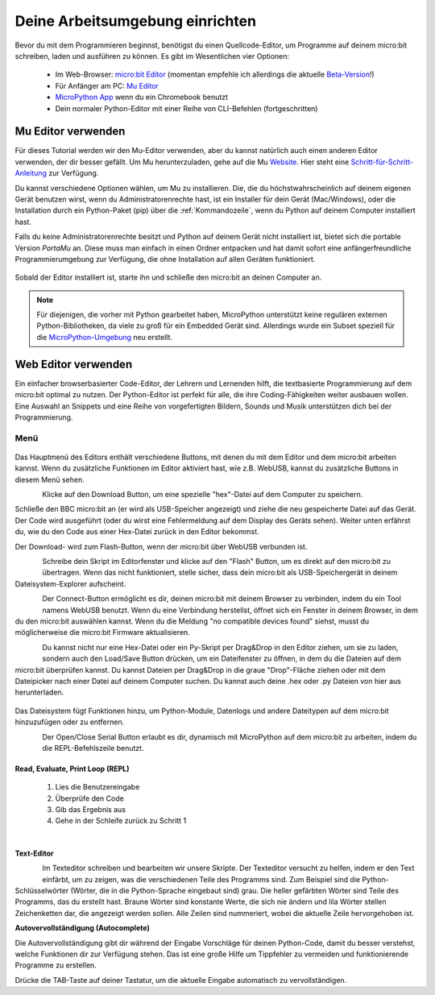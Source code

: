 ********************************
Deine Arbeitsumgebung einrichten
********************************

Bevor du mit dem Programmieren beginnst, benötigst du einen Quellcode-Editor, um Programme auf deinem micro:bit schreiben, laden und ausführen zu können. 
Es gibt im Wesentlichen vier Optionen: 

    - Im Web-Browser: `micro:bit Editor`_ (momentan empfehle ich allerdings die aktuelle `Beta-Version`_!)
    - Für Anfänger am PC: `Mu Editor`_ 
    - `MicroPython App`_ wenn du ein Chromebook benutzt  
    - Dein normaler Python-Editor mit einer Reihe von CLI-Befehlen (fortgeschritten)  

.. _`micro:bit Editor`: https://python.microbit.org
.. _`Beta-Version`: https://python.microbit.org/v/beta
.. _`Mu Editor`: https://codewith.mu/
.. _`MicroPython App` : https://chrome.google.com/webstore/detail/micropython/lhdjeebhcalhgnbigbngiaglmladclbo?hl=de-GE

Mu Editor verwenden
===================

Für dieses Tutorial werden wir den Mu-Editor verwenden, aber du kannst natürlich auch einen anderen Editor verwenden, der dir besser gefällt.
Um Mu herunterzuladen, gehe auf die Mu Website_. Hier steht eine `Schritt-für-Schritt-Anleitung`_ zur Verfügung.

.. _`Schritt-für-Schritt-Anleitung`: https://docs.google.com/document/d/1U-UTHD-6ji6kDecHd4lGKwDZGI4WQ8nTN7-ju4AIrtI/preview
.. _Website: https://codewith.mu/en/

Du kannst verschiedene Optionen wählen, um Mu zu installieren. Die, die du höchstwahrscheinlich auf deinem eigenen Gerät benutzen wirst, 
wenn du Administratorenrechte hast, ist ein Installer für dein Gerät (Mac/Windows), oder die Installation durch ein
Python-Paket (pip) über die :ref:`Kommandozeile`, wenn du Python auf deinem Computer installiert hast.

Falls du keine Administratorenrechte besitzt und Python auf deinem Gerät nicht installiert ist, bietet sich die portable Version *PortaMu* an. 
Diese muss man einfach in einen Ordner entpacken und hat damit sofort eine anfängerfreundliche Programmierumgebung zur Verfügung, die ohne Installation 
auf allen Geräten funktioniert.

.. figure:: assets/installation_options.PNG
   :align: center
   :scale: 70% 
   :target: https://codewith.mu/en/download

Sobald der Editor installiert ist, starte ihn und schließe den micro:bit an deinen Computer an.

.. note:: Für diejenigen, die vorher mit Python gearbeitet haben, MicroPython unterstützt keine 
    regulären externen Python-Bibliotheken, da viele zu groß für ein Embedded Gerät sind. Allerdings 
    wurde ein Subset speziell für die `MicroPython-Umgebung`_ neu erstellt. 

.. _`MicroPython-Umgebung`: https://docs.micropython.org/en/latest/library/index.html

Web Editor verwenden
====================

Ein einfacher browserbasierter Code-Editor, der Lehrern und Lernenden hilft, die textbasierte Programmierung 
auf dem micro:bit optimal zu nutzen. Der Python-Editor ist perfekt für alle, die ihre Coding-Fähigkeiten weiter 
ausbauen wollen. Eine Auswahl an Snippets und eine Reihe von vorgefertigten Bildern, Sounds und Musik unterstützen 
dich bei der Programmierung.

Menü
-----

.. figure:: assets/header.PNG
   :align: center
   :scale: 70% 

Das Hauptmenü des Editors enthält verschiedene Buttons, mit denen du mit dem Editor und dem micro:bit arbeiten kannst. 
Wenn du zusätzliche Funktionen im Editor aktiviert hast, wie z.B. WebUSB, kannst du zusätzliche Buttons in diesem Menü 
sehen.

.. figure:: assets/webeditor_download.PNG
   :align: left
   :scale: 70% 

Klicke auf den Download Button, um eine spezielle "hex"-Datei auf dem Computer zu speichern.

Schließe den BBC micro:bit an (er wird als USB-Speicher angezeigt) und ziehe die neu gespeicherte 
Datei auf das Gerät. Der Code wird ausgeführt (oder du wirst eine Fehlermeldung auf dem Display des 
Geräts sehen). Weiter unten erfährst du, wie du den Code aus einer Hex-Datei zurück in den Editor bekommst.

Der Download- wird zum Flash-Button, wenn der micro:bit über WebUSB verbunden ist. 

.. figure:: assets/webeditor_flash.PNG
   :align: left
   :scale: 70% 

Schreibe dein Skript im Editorfenster und klicke auf den "Flash" Button, um es direkt auf den micro:bit 
zu übertragen. Wenn das nicht funktioniert, stelle sicher, dass dein micro:bit als USB-Speichergerät in 
deinem Dateisystem-Explorer aufscheint.

.. figure:: assets/webeditor_connect.PNG
   :align: left
   :scale: 70% 

Der Connect-Button ermöglicht es dir, deinen micro:bit mit deinem Browser zu verbinden, indem du ein Tool 
namens WebUSB benutzt. Wenn du eine Verbindung herstellst, öffnet sich ein Fenster in deinem Browser, in dem 
du den micro:bit auswählen kannst. Wenn du die Meldung "no compatible devices found" siehst, musst du möglicherweise 
die micro:bit Firmware aktualisieren.

.. figure:: assets/webeditor_loadsave.PNG
   :align: left
   :scale: 70% 

Du kannst nicht nur eine Hex-Datei oder ein Py-Skript per Drag&Drop in den Editor ziehen, um sie zu laden, sondern 
auch den Load/Save Button drücken, um ein Dateifenster zu öffnen, in dem du die Dateien auf dem micro:bit überprüfen 
kannst. Du kannst Dateien per Drag&Drop in die graue "Drop"-Fläche ziehen oder mit dem Dateipicker nach einer Datei 
auf deinem Computer suchen. Du kannst auch deine .hex oder .py Dateien von hier aus herunterladen.

.. figure:: assets/file_system.PNG
   :align: center
   :scale: 60% 

Das Dateisystem fügt Funktionen hinzu, um Python-Module, Datenlogs und andere Dateitypen auf dem micro:bit hinzuzufügen 
oder zu entfernen.

.. figure:: assets/webeditor_serial.PNG
   :align: left
   :scale: 70% 

Der Open/Close Serial Button erlaubt es dir, dynamisch mit MicroPython auf dem micro:bit zu arbeiten, indem du die 
REPL-Befehlszeile benutzt.

Read, Evaluate, Print Loop (REPL)
+++++++++++++++++++++++++++++++++

    1. Lies die Benutzereingabe
    2. Überprüfe den Code
    3. Gib das Ergebnis aus
    4. Gehe in der Schleife zurück zu Schritt 1

.. figure:: assets/webeditor_repl.PNG
   :align: left
   :scale: 70% 

Text-Editor
+++++++++++

.. figure:: assets/webeditor_text.PNG
   :align: left
   :scale: 70% 

Im Texteditor schreiben und bearbeiten wir unsere Skripte. Der Texteditor versucht zu helfen, indem er 
den Text einfärbt, um zu zeigen, was die verschiedenen Teile des Programms sind. Zum Beispiel sind die 
Python-Schlüsselwörter (Wörter, die in die Python-Sprache eingebaut sind) grau. Die heller gefärbten Wörter 
sind Teile des Programms, das du erstellt hast. Braune Wörter sind konstante Werte, die sich nie ändern und 
lila Wörter stellen Zeichenketten dar, die angezeigt werden sollen. Alle Zeilen sind nummeriert, wobei die 
aktuelle Zeile hervorgehoben ist.

**Autovervollständigung (Autocomplete)**

.. raw:: html

    <video controls src="assets/autocomplete-1.mp4"></video>

Die Autovervollständigung gibt dir während der Eingabe Vorschläge für deinen Python-Code, damit du besser 
verstehst, welche Funktionen dir zur Verfügung stehen. Das ist eine große Hilfe um Tippfehler zu vermeiden und 
funktionierende Programme zu erstellen.

Drücke die TAB-Taste auf deiner Tastatur, um die aktuelle Eingabe automatisch zu vervollständigen.


.. raw:: html

    <video controls src="assets/autocomplete-2.mp4"></video>